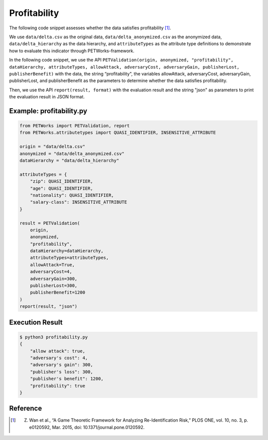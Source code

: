 +++++++++++++++++++++++++++++++++++++++
Profitability
+++++++++++++++++++++++++++++++++++++++

The following code snippet assesses whether the data satisfies profitability [1]_.

We use ``data/delta.csv`` as the original data, ``data/delta_anonymized.csv`` as the anonymized data, ``data/delta_hierarchy`` as the data hierarchy, and ``attributeTypes`` as the attribute type definitions to demonstrate how to evaluate this indicator through PETWorks-framework.

In the following code snippet, we use the API ``PETValidation(origin, anonymized, "profitability", dataHierarchy, attributeTypes, allowAttack, adversaryCost, adversaryGain, publisherLost, publisherBenefit)`` with the data, the string “profitability", the variables allowAttack, adversaryCost, adversaryGain, publisherLost, and publisherBenefit as the parameters to determine whether the data satisfies profitability.

Then, we use the API ``report(result, format)`` with the evaluation result and the string "json" as parameters to print the evaluation result in JSON format.

Example: profitability.py
-----------------------------

.. code-block:: python

    from PETWorks import PETValidation, report
    from PETWorks.attributetypes import QUASI_IDENTIFIER, INSENSITIVE_ATTRIBUTE

    origin = "data/delta.csv"
    anonymized = "data/delta_anonymized.csv"
    dataHierarchy = "data/delta_hierarchy"

    attributeTypes = {
        "zip": QUASI_IDENTIFIER,
        "age": QUASI_IDENTIFIER,
        "nationality": QUASI_IDENTIFIER,
        "salary-class": INSENSITIVE_ATTRIBUTE
    }

    result = PETValidation(
        origin,
        anonymized,
        "profitability",
        dataHierarchy=dataHierarchy,
        attributeTypes=attributeTypes,
        allowAttack=True,
        adversaryCost=4,
        adversaryGain=300,
        publisherLost=300,
        publisherBenefit=1200
    )
    report(result, "json")


Execution Result
------------------

.. code-block:: text
    
    $ python3 profitability.py
    {
        "allow attack": true,
        "adversary's cost": 4,
        "adversary's gain": 300,
        "publisher's loss": 300,
        "publisher's benefit": 1200,
        "profitability": true
    }

Reference
-----------
.. [1] Z. Wan et al., “A Game Theoretic Framework for Analyzing Re-Identification Risk,” PLOS ONE, vol. 10, no. 3, p. e0120592, Mar. 2015, doi: 10.1371/journal.pone.0120592.
